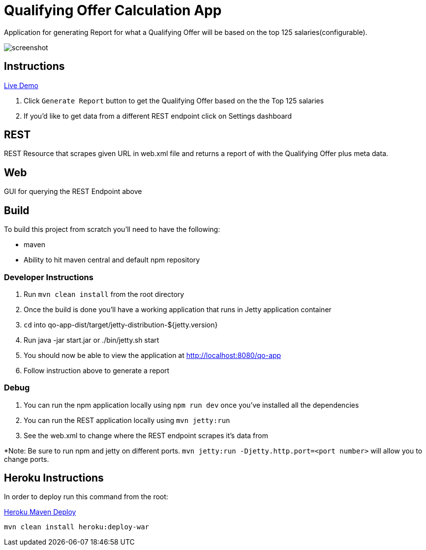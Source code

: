 = Qualifying Offer Calculation App

Application for generating Report for what a Qualifying Offer will be based on the top 125 salaries(configurable).

image::screenshot.png[]

== Instructions

https://qo-app.herokuapp.com/[Live Demo]

. Click `Generate Report` button to get the Qualifying Offer based on the the Top 125 salaries
. If you'd like to get data from a different REST endpoint click on Settings dashboard  

== REST

REST Resource that scrapes given URL in web.xml file and returns a report of with the Qualifying Offer plus meta data. 

== Web

GUI for querying the REST Endpoint above

== Build 

To build this project from scratch you'll need to have the following:

* maven
* Ability to hit maven central and default npm repository

=== Developer Instructions

. Run `mvn clean install` from the root directory
. Once the build is done you'll have a working application that runs in Jetty application container
. `cd` into qo-app-dist/target/jetty-distribution-${jetty.version} 
. Run java -jar start.jar or ./bin/jetty.sh start
. You should now be able to view the application at http://localhost:8080/qo-app
. Follow instruction above to generate a report

=== Debug

. You can run the npm application locally using `npm run dev` once you've installed all the dependencies
. You can run the REST application locally using `mvn jetty:run`
. See the web.xml to change where the REST endpoint scrapes it's data from 

*Note: Be sure to run npm and jetty on different ports. `mvn jetty:run -Djetty.http.port=<port number>` will allow you to change ports. 

== Heroku Instructions

In order to deploy run this command from the root:

https://devcenter.heroku.com/articles/deploying-java-applications-with-the-heroku-maven-plugin[Heroku Maven Deploy] 
----
mvn clean install heroku:deploy-war
----
